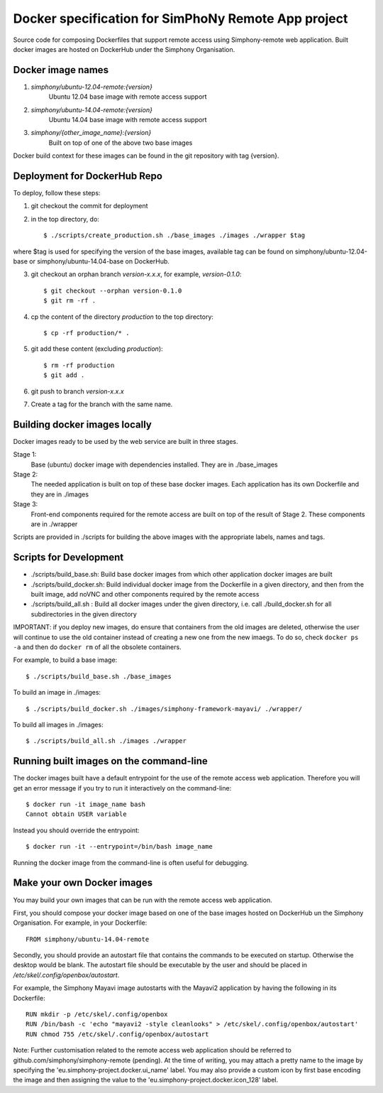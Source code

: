 Docker specification for SimPhoNy Remote App project
====================================================

Source code for composing Dockerfiles that support remote access using Simphony-remote web
application.  Built docker images are hosted on DockerHub under the Simphony Organisation.

Docker image names
------------------

1. `simphony/ubuntu-12.04-remote:{version}`
         Ubuntu 12.04 base image with remote access support

2. `simphony/ubuntu-14.04-remote:{version}`
         Ubuntu 14.04 base image with remote access support

3. `simphony/{other_image_name}:{version}`
         Built on top of one of the above two base images

Docker build context for these images can be found in the git repository with tag {version}.


Deployment for DockerHub Repo
-----------------------------

To deploy, follow these steps:

1. git checkout the commit for deployment

2. in the top directory, do::

   $ ./scripts/create_production.sh ./base_images ./images ./wrapper $tag

where $tag is used for specifying the version of the base images, available tag
can be found on simphony/ubuntu-12.04-base or simphony/ubuntu-14.04-base on
DockerHub.

3. git checkout an orphan branch `version-x.x.x`, for example, `version-0.1.0`::

     $ git checkout --orphan version-0.1.0
     $ git rm -rf .

4. cp the content of the directory `production` to the top directory::

     $ cp -rf production/* .

5. git add these content (excluding `production`)::

     $ rm -rf production
     $ git add .

6. git push to branch `version-x.x.x`

7. Create a tag for the branch with the same name.


Building docker images locally
------------------------------

Docker images ready to be used by the web service are built in three stages.

Stage 1:
         Base (ubuntu) docker image with dependencies installed.
         They are in ./base_images

Stage 2: 
         The needed application is built on top of these base docker images. Each application
         has its own Dockerfile and they are in ./images

Stage 3: 
         Front-end components required for the remote access are built on top of the result of
         Stage 2.  These components are in ./wrapper

Scripts are provided in ./scripts for building the above images with the appropriate labels,
names and tags.

Scripts for Development
-----------------------

- ./scripts/build\_base.sh: Build base docker images from which other application docker images are built

- ./scripts/build\_docker.sh: Build individual docker image from the Dockerfile in a given directory, and
  then from the built image, add noVNC and other components required by the remote access

- ./scripts/build\_all.sh : Build all docker images under the given directory, i.e. call ./build\_docker.sh
  for all subdirectories in the given directory

IMPORTANT: if you deploy new images, do ensure that containers from the old images are deleted,
otherwise the user will continue to use the old container instead of creating a new one from
the new imaegs.
To do so, check ``docker ps -a`` and then do ``docker rm`` of all the obsolete containers.

For example, to build a base image::

  $ ./scripts/build_base.sh ./base_images

To build an image in ./images::

  $ ./scripts/build_docker.sh ./images/simphony-framework-mayavi/ ./wrapper/

To build all images in ./images::

  $ ./scripts/build_all.sh ./images ./wrapper


Running built images on the command-line
----------------------------------------

The docker images built have a default entrypoint for the use of the remote access web application.
Therefore you will get an error message if you try to run it interactively on the command-line::

  $ docker run -it image_name bash
  Cannot obtain USER variable

Instead you should override the entrypoint::

  $ docker run -it --entrypoint=/bin/bash image_name

Running the docker image from the command-line is often useful for debugging.


Make your own Docker images
---------------------------

You may build your own images that can be run with the remote access web application.

First, you should compose your docker image based on one of the base images hosted on DockerHub
un the Simphony Organisation.  For example, in your Dockerfile::

  FROM simphony/ubuntu-14.04-remote

Secondly, you should provide an autostart file that contains the commands to be executed on startup.
Otherwise the desktop would be blank.  The autostart file should be executable by the user
and should be placed in `/etc/skel/.config/openbox/autostart`.

For example, the Simphony Mayavi image autostarts with the Mayavi2 application by having the
following in its Dockerfile::

  RUN mkdir -p /etc/skel/.config/openbox
  RUN /bin/bash -c 'echo "mayavi2 -style cleanlooks" > /etc/skel/.config/openbox/autostart'
  RUN chmod 755 /etc/skel/.config/openbox/autostart

Note: Further customisation related to the remote access web application should be referred to
github.com/simphony/simphony-remote (pending). At the time of writing, you may attach a
pretty name to the image by specifying the 'eu.simphony-project.docker.ui_name' label.  You may
also provide a custom icon by first base encoding the image and then assigning the value to the
'eu.simphony-project.docker.icon_128' label.
